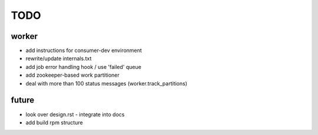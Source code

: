TODO
====

worker
------

- add instructions for consumer-dev environment
- rewrite/update internals.txt
- add job error handling hook / use 'failed' queue

- add zookeeper-based work partitioner
- deal with more than 100 status messages (worker.track_partitions)

future
------

- look over design.rst - integrate into docs
- add build rpm structure
